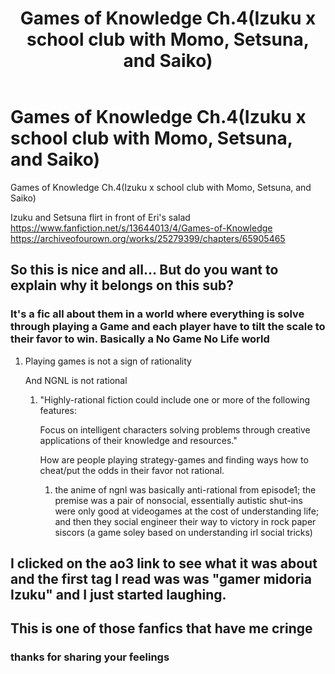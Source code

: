 #+TITLE: Games of Knowledge Ch.4(Izuku x school club with Momo, Setsuna, and Saiko)

* Games of Knowledge Ch.4(Izuku x school club with Momo, Setsuna, and Saiko)
:PROPERTIES:
:Author: HeroDarkyDark
:Score: 0
:DateUnix: 1602638854.0
:DateShort: 2020-Oct-14
:END:
Games of Knowledge Ch.4(Izuku x school club with Momo, Setsuna, and Saiko)

Izuku and Setsuna flirt in front of Eri's salad\\
[[https://www.fanfiction.net/s/13644013/4/Games-of-Knowledge]] [[https://archiveofourown.org/works/25279399/chapters/65905465]]


** So this is nice and all... But do you want to explain why it belongs on this sub?
:PROPERTIES:
:Author: Green0Photon
:Score: 14
:DateUnix: 1602647873.0
:DateShort: 2020-Oct-14
:END:

*** It's a fic all about them in a world where everything is solve through playing a Game and each player have to tilt the scale to their favor to win. Basically a No Game No Life world
:PROPERTIES:
:Author: HeroDarkyDark
:Score: -1
:DateUnix: 1602653639.0
:DateShort: 2020-Oct-14
:END:

**** Playing games is not a sign of rationality

And NGNL is not rational
:PROPERTIES:
:Author: RMcD94
:Score: 5
:DateUnix: 1602685597.0
:DateShort: 2020-Oct-14
:END:

***** "Highly-rational fiction could include one or more of the following features:

Focus on intelligent characters solving problems through creative applications of their knowledge and resources."

How are people playing strategy-games and finding ways how to cheat/put the odds in their favor not rational.
:PROPERTIES:
:Author: HeroDarkyDark
:Score: 4
:DateUnix: 1602687865.0
:DateShort: 2020-Oct-14
:END:

****** the anime of ngnl was basically anti-rational from episode1; the premise was a pair of nonsocial, essentially autistic shut-ins were only good at videogames at the cost of understanding life; and then they social engineer their way to victory in rock paper siscors (a game soley based on understanding irl social tricks)
:PROPERTIES:
:Author: k-k-KFC
:Score: 2
:DateUnix: 1602734992.0
:DateShort: 2020-Oct-15
:END:


** I clicked on the ao3 link to see what it was about and the first tag I read was was "gamer midoria Izuku" and I just started laughing.
:PROPERTIES:
:Author: ironistkraken
:Score: 9
:DateUnix: 1602639867.0
:DateShort: 2020-Oct-14
:END:


** This is one of those fanfics that have me cringe
:PROPERTIES:
:Author: dismalward7
:Score: 6
:DateUnix: 1602661201.0
:DateShort: 2020-Oct-14
:END:

*** thanks for sharing your feelings
:PROPERTIES:
:Author: HeroDarkyDark
:Score: 1
:DateUnix: 1602687877.0
:DateShort: 2020-Oct-14
:END:
